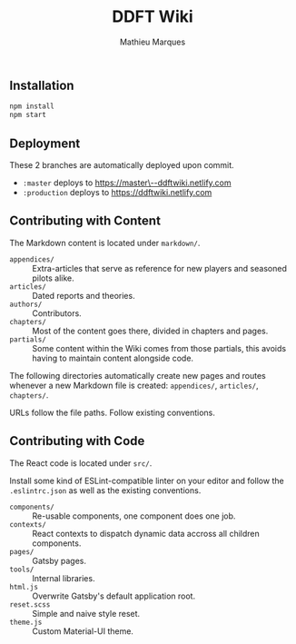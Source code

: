 #+TITLE: DDFT Wiki
#+AUTHOR: Mathieu Marques

** Installation

#+BEGIN_SRC sh
npm install
npm start
#+END_SRC

** Deployment

These 2 branches are automatically deployed upon commit.

- =:master= deploys to https://master\--ddftwiki.netlify.com
- =:production= deploys to https://ddftwiki.netlify.com

** Contributing with Content

The Markdown content is located under =markdown/=.

- =appendices/= :: Extra-articles that serve as reference for new players and
                   seasoned pilots alike.
- =articles/=   :: Dated reports and theories.
- =authors/=    :: Contributors.
- =chapters/=   :: Most of the content goes there, divided in chapters and
                   pages.
- =partials/=   :: Some content within the Wiki comes from those partials, this
                   avoids having to maintain content alongside code.

The following directories automatically create new pages and routes whenever a
new Markdown file is created: =appendices/=, =articles/=, =chapters/=.

URLs follow the file paths. Follow existing conventions.

** Contributing with Code

The React code is located under =src/=.

Install some kind of ESLint-compatible linter on your editor and follow the
=.eslintrc.json= as well as the existing conventions.

- =components/= :: Re-usable components, one component does one job.
- =contexts/=   :: React contexts to dispatch dynamic data accross all children
                   components.
- =pages/=      :: Gatsby pages.
- =tools/=      :: Internal libraries.
- =html.js=     :: Overwrite Gatsby's default application root.
- =reset.scss=  :: Simple and naive style reset.
- =theme.js=    :: Custom Material-UI theme.
